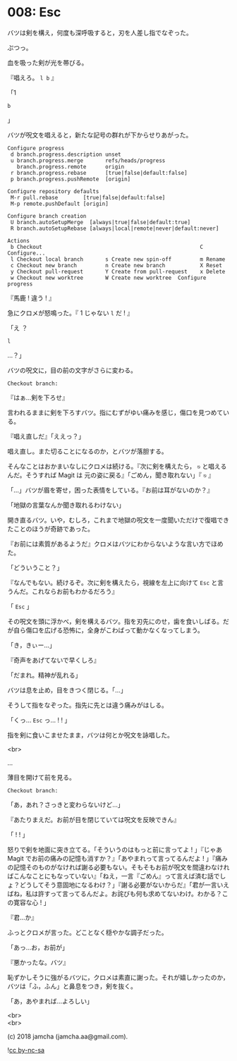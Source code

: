 #+OPTIONS: toc:nil
#+OPTIONS: \n:t
#+OPTIONS: ^:{}

* 008: Esc

  バツは剣を構え，何度も深呼吸すると，刃を人差し指でなぞった。

  ぷつっ。

  血を吸った剣が光を帯びる。

  『唱えろ。 ~l b~ 』

  「1

  #+BEGIN_SRC 
  b
  #+END_SRC

  」

  バツが呪文を唱えると，新たな記号の群れが下からせりあがった。

  #+BEGIN_SRC 
  Configure progress
   d branch.progress.description unset
   u branch.progress.merge       refs/heads/progress
     branch.progress.remote      origin
   r branch.progress.rebase      [true|false|default:false]
   p branch.progress.pushRemote  [origin]

  Configure repository defaults
   M-r pull.rebase        [true|false|default:false]
   M-p remote.pushDefault [origin]

  Configure branch creation
   U branch.autoSetupMerge  [always|true|false|default:true]
   R branch.autoSetupRebase [always|local|remote|never|default:never]

  Actions
   b Checkout                                                  C Configure...
   l Checkout local branch       s Create new spin-off         m Rename
   c Checkout new branch         n Create new branch           X Reset
   y Checkout pull-request       Y Create from pull-request    x Delete
   w Checkout new worktree       W Create new worktree  Configure progress
  #+END_SRC

  『馬鹿 ! 違う ! 』

  急にクロメが怒鳴った。『 1 じゃない ~l~ だ ! 』

  「え ？

  #+BEGIN_SRC 
  l
  #+END_SRC

  …？」

  バツの呪文に，目の前の文字がさらに変わる。

  #+BEGIN_SRC 
  Checkout branch: 
  #+END_SRC

  『はぁ…剣を下ろせ』

  言われるままに剣を下ろすバツ。指にむずがゆい痛みを感じ，傷口を見つめている。

  『唱え直しだ』「ええっ？」

  唱え直し。また切ることになるのか，とバツが落胆する。

  そんなことはおかまいなしにクロメは続ける。『次に剣を構えたら， ~⎋~ と唱えるんだ。そうすれば Magit は 元の姿に戻る』「ごめん，聞き取れない」『 ~⎋~ 』

  「…」バツが眉を寄せ，困った表情をしている。『お前は耳がないのか？』

  「地獄の言葉なんか聞き取れるわけない」

  開き直るバツ。いや，むしろ，これまで地獄の呪文を一度聞いただけで復唱できたことのほうが奇跡であった。

  『お前には素質があるようだ』クロメはバツにわからないような言い方でほめた。

  「どういうこと？」

  『なんでもない。続けるぞ。次に剣を構えたら，視線を左上に向けて ~Esc~ と言うんだ。これならお前もわかるだろう』

  「 ~Esc~ 」

  その呪文を頭に浮かべ，剣を構えるバツ。指を刃先にのせ，歯を食いしばる。だが自ら傷口を広げる恐怖に，全身がこわばって動かなくなってしまう。

  「き，きぃー…」

  『奇声をあげてないで早くしろ』

  「だまれ。精神が乱れる」

  バツは息を止め，目をきつく閉じる。「…」

  そうして指をなぞった。指先に先とは違う痛みがはしる。

  「くっ… ~Esc~ っ… ! ! 」

  指を剣に食いこませたまま，バツは何とか呪文を詠唱した。

  <br>

  …

  薄目を開けて前を見る。

  #+BEGIN_SRC 
  Checkout branch: 
  #+END_SRC

  「あ，あれ？さっきと変わらないけど…」

  『あたりまえだ。お前が目を閉じていては呪文を反映できん』

  「 ! ! 」

  怒りで剣を地面に突き立てる。「そういうのはもっと前に言ってよ ! 」『じゃあ Magit でお前の痛みの記憶も消すか？』「あやまれって言ってるんだよ ! 」『痛みの記憶そのものがなければ謝る必要もない。そもそもお前が呪文を間違わなければこんなことにもなっていない』「ねえ，一言『ごめん』って言えば済む話でしょ？どうしてそう意固地になるわけ？」『謝る必要がないからだ』「君が一言いえばね，私は許すって言ってるんだよ。お詫びも何も求めてないわけ。わかる？この寛容な心 ! 」

  『君…か』

  ふっとクロメが言った。どことなく穏やかな調子だった。

  「あっ…お，お前が」

  『悪かったな。バツ』

  恥ずかしそうに強がるバツに，クロメは素直に謝った。それが嬉しかったのか，バツは「ふ，ふん」と鼻息をつき，剣を抜く。

  「あ，あやまれば…よろしい」

  <br>
  <br>

  (c) 2018 jamcha (jamcha.aa@gmail.com).

  ![[https://i.creativecommons.org/l/by-nc-sa/4.0/88x31.png][cc by-nc-sa]]
